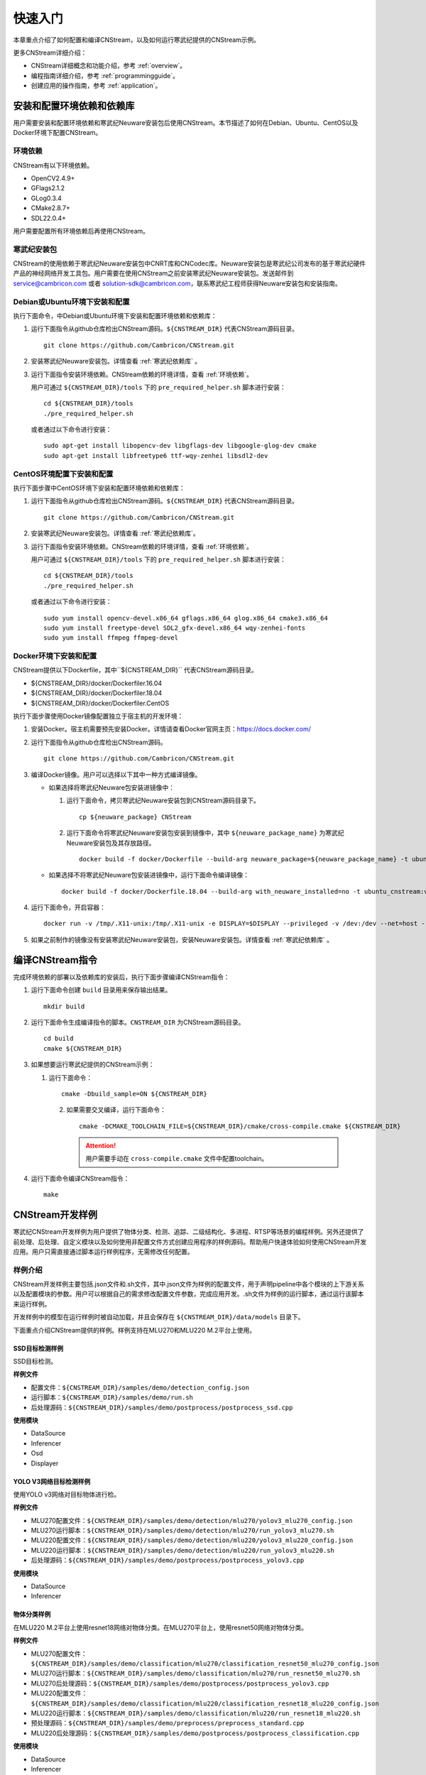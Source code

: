 .. _quickstart:

快速入门
================

本章重点介绍了如何配置和编译CNStream，以及如何运行寒武纪提供的CNStream示例。

更多CNStream详细介绍：

- CNStream详细概念和功能介绍，参考 :ref:`overview`。
- 编程指南详细介绍，参考 :ref:`programmingguide`。
- 创建应用的操作指南，参考 :ref:`application`。

.. _install:

安装和配置环境依赖和依赖库
----------------------------

用户需要安装和配置环境依赖和寒武纪Neuware安装包后使用CNStream。本节描述了如何在Debian、Ubuntu、CentOS以及Docker环境下配置CNStream。

.. _环境依赖:

环境依赖
^^^^^^^^^^^^^

CNStream有以下环境依赖。

- OpenCV2.4.9+
- GFlags2.1.2
- GLog0.3.4
- CMake2.8.7+
- SDL22.0.4+

用户需要配置所有环境依赖后再使用CNStream。

.. _寒武纪依赖库:

寒武纪安装包
^^^^^^^^^^^^^

CNStream的使用依赖于寒武纪Neuware安装包中CNRT库和CNCodec库。Neuware安装包是寒武纪公司发布的基于寒武纪硬件产品的神经网络开发工具包。用户需要在使用CNStream之前安装寒武纪Neuware安装包。发送邮件到 service@cambricon.com 或者 solution-sdk@cambricon.com，联系寒武纪工程师获得Neuware安装包和安装指南。

Debian或Ubuntu环境下安装和配置
^^^^^^^^^^^^^^^^^^^^^^^^^^^^^^^

执行下面命令，中Debian或Ubuntu环境下安装和配置环境依赖和依赖库：

1.  运行下面指令从github仓库检出CNStream源码。``${CNSTREAM_DIR}`` 代表CNStream源码目录。

    ::

        git clone https://github.com/Cambricon/CNStream.git

#.  安装寒武纪Neuware安装包。详情查看 :ref:`寒武纪依赖库` 。

#.  运行下面指令安装环境依赖。CNStream依赖的环境详情，查看 :ref:`环境依赖`。

    用户可通过 ``${CNSTREAM_DIR}/tools`` 下的 ``pre_required_helper.sh`` 脚本进行安装：

    ::

        cd ${CNSTREAM_DIR}/tools
        ./pre_required_helper.sh

    或者通过以下命令进行安装：

    ::

        sudo apt-get install libopencv-dev libgflags-dev libgoogle-glog-dev cmake
        sudo apt-get install libfreetype6 ttf-wqy-zenhei libsdl2-dev

CentOS环境配置下安装和配置
^^^^^^^^^^^^^^^^^^^^^^^^^^^^^

执行下面步骤中CentOS环境下安装和配置环境依赖和依赖库：

1.  运行下面指令从github仓库检出CNStream源码。``${CNSTREAM_DIR}`` 代表CNStream源码目录。

    ::

        git clone https://github.com/Cambricon/CNStream.git


#.  安装寒武纪Neuware安装包。详情查看 :ref:`寒武纪依赖库`。

#.  运行下面指令安装环境依赖。CNStream依赖的环境详情，查看 :ref:`环境依赖`。

    用户可通过 ``${CNSTREAM_DIR}/tools`` 下的 ``pre_required_helper.sh`` 脚本进行安装：

    ::

      cd ${CNSTREAM_DIR}/tools
      ./pre_required_helper.sh


    或者通过以下命令进行安装：

    ::

      sudo yum install opencv-devel.x86_64 gflags.x86_64 glog.x86_64 cmake3.x86_64
      sudo yum install freetype-devel SDL2_gfx-devel.x86_64 wqy-zenhei-fonts
      sudo yum install ffmpeg ffmpeg-devel


Docker环境下安装和配置
^^^^^^^^^^^^^^^^^^^^^^^

CNStream提供以下Dockerfile，其中``${CNSTREAM_DIR}`` 代表CNStream源码目录。

- ${CNSTREAM_DIR}/docker/Dockerfiler.16.04
- ${CNSTREAM_DIR}/docker/Dockerfiler.18.04
- ${CNSTREAM_DIR}/docker/Dockerfiler.CentOS

执行下面步骤使用Docker镜像配置独立于宿主机的开发环境：

1. 安装Docker。宿主机需要预先安装Docker。详情请查看Docker官网主页：https://docs.docker.com/    
2. 运行下面指令从github仓库检出CNStream源码。
 
   ::
          
      git clone https://github.com/Cambricon/CNStream.git
 
3. 编译Docker镜像。用户可以选择以下其中一种方式编译镜像。

   -  如果选择将寒武纪Neuware包安装进镜像中：

      1. 运行下面命令，拷贝寒武纪Neuware安装包到CNStream源码目录下。
  
         ::
 
	        cp ${neuware_package} CNStream
	  
      2. 运行下面命令将寒武纪Neuware安装包安装到镜像中，其中 ``${neuware_package_name}`` 为寒武纪Neuware安装包及其存放路径。

         ::
	     
             docker build -f docker/Dockerfile --build-arg neuware_package=${neuware_package_name} -t ubuntu_cnstream:v1 

   -  如果选择不将寒武纪Neuware包安装进镜像中，运行下面命令编译镜像：

      ::
	     
             docker build -f docker/Dockerfile.18.04 --build-arg with_neuware_installed=no -t ubuntu_cnstream:v1
			
4. 运行下面命令，开启容器：

   ::
   
     docker run -v /tmp/.X11-unix:/tmp/.X11-unix -e DISPLAY=$DISPLAY --privileged -v /dev:/dev --net=host --ipc=host --pid=host -v $HOME/.Xauthority -it --name container_name  -v $PWD:/workspace ubuntu_cnstream:v1

5. 如果之前制作的镜像没有安装寒武纪Neuware安装包，安装Neuware安装包。详情查看 :ref:`寒武纪依赖库` 。
     
.. _编译指令:

编译CNStream指令
-----------------------

完成环境依赖的部署以及依赖库的安装后，执行下面步骤编译CNStream指令：

1. 运行下面命令创建 ``build`` 目录用来保存输出结果。

   ::
   
      mkdir build

2. 运行下面命令生成编译指令的脚本。``CNSTREAM_DIR`` 为CNStream源码目录。

   ::
  
     cd build
     cmake ${CNSTREAM_DIR}

3. 如果想要运行寒武纪提供的CNStream示例：

   1. 运行下面命令： 
     
      ::
 
         cmake -Dbuild_sample=ON ${CNSTREAM_DIR}
    
    2. 如果需要交叉编译，运行下面命令：

       ::

          cmake -DCMAKE_TOOLCHAIN_FILE=${CNSTREAM_DIR}/cmake/cross-compile.cmake ${CNSTREAM_DIR}
       
       .. attention::
          |  用户需要手动在 ``cross-compile.cmake`` 文件中配置toolchain。

4. 运行下面命令编译CNStream指令：

   ::

     make

CNStream开发样例
--------------------

寒武纪CNStream开发样例为用户提供了物体分类、检测、追踪、二级结构化、多进程、RTSP等场景的编程样例。另外还提供了前处理、后处理、自定义模块以及如何使用非配置文件方式创建应用程序的样例源码。帮助用户快速体验如何使用CNStream开发应用。用户只需直接通过脚本运行样例程序，无需修改任何配置。

样例介绍
^^^^^^^^^^^^

CNStream开发样例主要包括.json文件和.sh文件，其中.json文件为样例的配置文件，用于声明pipeline中各个模块的上下游关系以及配置模块的参数。用户可以根据自己的需求修改配置文件参数，完成应用开发。.sh文件为样例的运行脚本，通过运行该脚本来运行样例。

开发样例中的模型在运行样例时被自动加载，并且会保存在 ``${CNSTREAM_DIR}/data/models`` 目录下。

下面重点介绍CNStream提供的样例。样例支持在MLU270和MLU220 M.2平台上使用。

SSD目标检测样例
********************

SSD目标检测。

**样例文件**

- 配置文件：``${CNSTREAM_DIR}/samples/demo/detection_config.json``
- 运行脚本：``${CNSTREAM_DIR}/samples/demo/run.sh``
- 后处理源码：``${CNSTREAM_DIR}/samples/demo/postprocess/postprocess_ssd.cpp``

**使用模块**

- DataSource
- Inferencer
- Osd
- Displayer

YOLO V3网络目标检测样例
**************************

使用YOLO v3网络对目标物体进行检。

**样例文件**

- MLU270配置文件：``${CNSTREAM_DIR}/samples/demo/detection/mlu270/yolov3_mlu270_config.json``   
- MLU270运行脚本：``${CNSTREAM_DIR}/samples/demo/detection/mlu270/run_yolov3_mlu270.sh``                                                   
- MLU220配置文件：``${CNSTREAM_DIR}/samples/demo/detection/mlu220/yolov3_mlu220_config.json``                                              
- MLU220运行脚本：``${CNSTREAM_DIR}/samples/demo/detection/mlu220/run_yolov3_mlu220.sh``                                                 
- 后处理源码：``${CNSTREAM_DIR}/samples/demo/postprocess/postprocess_yolov3.cpp``                                               

**使用模块**

- DataSource
- Inferencer
 
物体分类样例
********************

在MLU220 M.2平台上使用resnet18网络对物体分类。在MLU270平台上，使用resnet50网络对物体分类。

**样例文件**

- MLU270配置文件：``${CNSTREAM_DIR}/samples/demo/classification/mlu270/classification_resnet50_mlu270_config.json``                                                                  
- MLU270运行脚本：``${CNSTREAM_DIR}/samples/demo/classification/mlu270/run_resnet50_mlu270.sh``                                                          
- MLU270后处理源码：``${CNSTREAM_DIR}/samples/demo/postprocess/postprocess_yolov3.cpp``   
                             
- MLU220配置文件：``${CNSTREAM_DIR}/samples/demo/classification/mlu220/classification_resnet18_mlu220_config.json``                                                                        
- MLU220运行脚本：``${CNSTREAM_DIR}/samples/demo/classification/mlu220/run_resnet18_mlu220.sh``                                                            
- 预处理源码：``${CNSTREAM_DIR}/samples/demo/preprocess/preprocess_standard.cpp``                                                                
- MLU220后处理源码：``${CNSTREAM_DIR}/samples/demo/postprocess/postprocess_classification.cpp``                                         

**使用模块**

- DataSource
- Inferencer
 
物体追踪样例 
********************

物体目标追踪。

**样例文件**

- MLU270配置文件：``${CNSTREAM_DIR}/samples/demo/track/mlu270/yolov3_track_mlu270.json``        
- MLU270运行脚本：``${CNSTREAM_DIR}/samples/demo/track/mlu270/run_yolov3_track_mlu270.sh``      
- MLU220配置文件：``${CNSTREAM_DIR}/samples/demo/track/mlu220/track_SORT_mlu220_config.json``   
- MLU220运行脚本：``${CNSTREAM_DIR}/samples/demo/track/mlu220/run_track_SORT_mlu220.sh``        
- MLU220后处理源码：``${CNSTREAM_DIR}/samples/demo/postprocess/postprocess_fake_yolov3.cpp``      
- MLU270后处理源码：``${CNSTREAM_DIR}/samples/demo/postprocess/postprocess_yolov3.cpp``     

**使用模块**

- DataSource
- Inferencer
- Tracker
 
二级结构化样例
********************

先使用SSD检测目标物体，再在resnet50网络上对车辆进行分类。
 
**样例文件**

- MLU270配置文件：``${CNSTREAM_DIR}/samples/demossd_resnet34_and_resnet50_mlu270_config.json``                                                           
- MLU270运行脚本：``${CNSTREAM_DIR}/samples/demo/secondary/run_ssd_and_resnet50_mlu270.sh``                                                           
- 车辆筛选车的策略源码：``${CNSTREAM_DIR}/samples/demo/obj_filter/car_filter.cpp``                                                                         
- 后处理源码：                                                        

   - ``${CNSTREAM_DIR}/samples/demo/postprocess/postprocess_ssd.cpp``           
   - ``${CNSTREAM_DIR}/samples/demo/postprocess/postprocess_classification.cpp`` 

**使用模块**

- DataSource
- Inferencer
- Osd
- RtspSink
 
RTSP视频流样例
********************

在多窗口多通道模式（single模式）和单窗口多通道（mosaic模式）下处理数据流。   
   
**样例文件** 

- 多窗口多通道模式的配置文件：``${CNSTREAM_DIR}/samples/demo/rtsp/RTSP.json``                     
- 多窗口多通道模式的运行脚本：``${CNSTREAM_DIR}/samples/demo/rtsp/run_rtsp.sh``                  
- 单窗口多通道模式的配置文件：``${CNSTREAM_DIR}/samples/demo/rtsp/RTSP_mosaic.json``              
- 单窗口多通道模式的运行脚本：``${CNSTREAM_DIR}/samples/demo/rtsp/run_rtsp_mosaic.sh``            
- 后处理源码：``${CNSTREAM_DIR}/samples/demo/postprocess/postprocess_ssd.cpp``  

**使用模块**

- DataSource
- Inferencer
- Osd
- RtspSink
 
多进程样例
********************

单个pipleline的多进程操作。
  
**样例文件**
 
- 进程1的配置文件：``${CNSTREAM_DIR}/samples/demo/multi_process/config_process1.json``          
- 进程1的运行脚本：``${CNSTREAM_DIR}/samples/demo/multi_process/run_process1.sh``               
- 进程2的配置文件：``${CNSTREAM_DIR}/samples/demo/multi_process/config_process2.json``          
- 进程2的运行脚本：``${CNSTREAM_DIR}/samples/demo/multi_process/run_process2.sh``               
- 多进程的运行脚本：``${CNSTREAM_DIR}/samples/demo/multi_process/run_multi_process.sh``          
- 后处理源码：``${CNSTREAM_DIR}/samples/demo/postprocess/postprocess_classification.cpp``  
 
如果想要进程1和进程2分别执行，并返回结果到不同的窗口，可以分别运行run_process1.sh和run_process2.sh。如果想要进程1和进程2的执行结果在同一个窗口显示，运行run_multi_process.sh。 

**使用模块**

- DataSource
- Inferencer
- Osd
- RtspSink
 
视频预处理源码
********************  
  
提供CPU常规的标准预处理和YOLO v3视频预处理源码。被其他样例调用。

**样例文件**

- CPU常规的标准预处理源码：``${CNSTREAM_DIR}/samples/demo/preprocess/preprocess_standard.cpp``           
- YOLO v3预处理源码：``${CNSTREAM_DIR}/samples/demo/preprocess/preprocess_yolov3.cpp`` 
 
如果想要自定义预处理，用户可以在该文件夹下加入预处理的源码。
 
视频后处理源码
********************

提供分类后处理、SSD后处理和YOLO v3后处理的源码。被其他样例调用。     

**样例文件**

- 分类后处理源码：``${CNSTREAM_DIR}/samples/demo/postprocess/postprocess_classification.cpp``    
- SSD后处理源码：``${CNSTREAM_DIR}/samples/demo/postprocess/postprocess_ssd.cpp``               
- 标准YOLO v3后处理源码，按等比例缩放：``${CNSTREAM_DIR}/samples/demo/postprocess/postprocess_yolov3.cpp``   
- YOLO v3后处理源码，采用拉伸模式：``${CNSTREAM_DIR}/samples/demo/postprocess/postprocess_fake_yolov3.cpp``
                                          
如果想要自定义后处理，用户可以在该文件夹下加入后处理的源码。

目标物体筛选源码
********************

二级结构化，筛选车的策略源码。被其他样例调用。

**样例文件**

车辆筛选源码：``${CNSTREAM_DIR}/samples/demo/obj_filter/car_filter.cpp``   
                                         
如果想要自定义筛选算法，用户可以在该文件夹下加入筛选的源码。

运行开发样例
^^^^^^^^^^^^^^

编译指令_ 后，执行样例中的.sh文件运行开发样例。例如，执行下面命令运行SSD目标检测样例：

::

  cd ${CNSTREAM_DIR}/samples/demo

  ./run.sh

